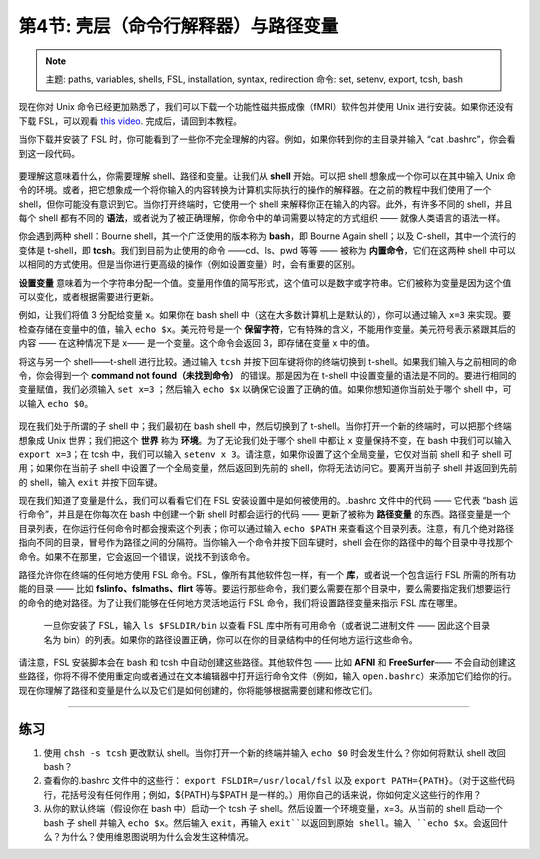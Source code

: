 .. _Unix_04_ShellsVariables:

===========================================
第4节: 壳层（命令行解释器）与路径变量
===========================================

.. note::
  主题: paths, variables, shells, FSL, installation, syntax, redirection
  命令: set, setenv, export, tcsh, bash
  
  
现在你对 Unix 命令已经更加熟悉了，我们可以下载一个功能性磁共振成像（fMRI）软件包并使用 Unix 进行安装。如果你还没有下载 FSL，可以观看 `this video <https://youtu.be/E9FwDCYAto8?t=14>`__. 完成后，请回到本教程。

当你下载并安装了 FSL 时，你可能看到了一些你不完全理解的内容。例如，如果你转到你的主目录并输入 “cat .bashrc”，你会看到这一段代码。

.. figure:: Bash_RC_Contents.png

要理解这意味着什么，你需要理解 shell、路径和变量。让我们从 **shell** 开始。可以把 shell 想象成一个你可以在其中输入 Unix 命令的环境。或者，把它想象成一个将你输入的内容转换为计算机实际执行的操作的解释器。在之前的教程中我们使用了一个 shell，但你可能没有意识到它。当你打开终端时，它使用一个 shell 来解释你正在输入的内容。此外，有许多不同的 shell，并且每个 shell 都有不同的 **语法**，或者说为了被正确理解，你命令中的单词需要以特定的方式组织 —— 就像人类语言的语法一样。

你会遇到两种 shell：Bourne shell，其一个广泛使用的版本称为 **bash**，即 Bourne Again shell；以及 C-shell，其中一个流行的变体是 t-shell，即 **tcsh**。我们到目前为止使用的命令 ——cd、ls、pwd 等等 —— 被称为 **内置命令**，它们在这两种 shell 中可以以相同的方式使用。但是当你进行更高级的操作（例如设置变量）时，会有重要的区别。

**设置变量** 意味着为一个字符串分配一个值。变量用作值的简写形式，这个值可以是数字或字符串。它们被称为变量是因为这个值可以变化，或者根据需要进行更新。

例如，让我们将值 3 分配给变量 ``x``。如果你在 bash shell 中（这在大多数计算机上是默认的），你可以通过输入 ``x=3`` 来实现。要检查存储在变量中的值，输入 ``echo $x``。美元符号是一个 **保留字符**，它有特殊的含义，不能用作变量。美元符号表示紧跟其后的内容 —— 在这种情况下是 x—— 是一个变量。这个命令会返回 3，即存储在变量 x 中的值。

将这与另一个 shell——t-shell 进行比较。通过输入 ``tcsh`` 并按下回车键将你的终端切换到 t-shell。如果我们输入与之前相同的命令，你会得到一个 **command not found（未找到命令）** 的错误。那是因为在 t-shell 中设置变量的语法是不同的。要进行相同的变量赋值，我们必须输入 ``set x=3`` ；然后输入 ``echo $x`` 以确保它设置了正确的值。如果你想知道你当前处于哪个 shell 中，可以输入 ``echo $0``。

.. figure:: VariableAssignment.gif


现在我们处于所谓的子 shell 中；我们最初在 bash shell 中，然后切换到了 t-shell。当你打开一个新的终端时，可以把那个终端想象成 Unix 世界；我们把这个 **世界** 称为 **环境**。为了无论我们处于哪个 shell 中都让 ``x`` 变量保持不变，在 bash 中我们可以输入 ``export x=3``；在 tcsh 中，我们可以输入 ``setenv x 3``。请注意，如果你设置了这个全局变量，它仅对当前 shell 和子 shell 可用；如果你在当前子 shell 中设置了一个全局变量，然后返回到先前的 shell，你将无法访问它。要离开当前子 shell 并返回到先前的 shell，输入 ``exit`` 并按下回车键。

现在我们知道了变量是什么，我们可以看看它们在 FSL 安装设置中是如何被使用的。.bashrc 文件中的代码 —— 它代表 “bash 运行命令”，并且是在你每次在 bash 中创建一个新 shell 时都会运行的代码 —— 更新了被称为 **路径变量** 的东西。路径变量是一个目录列表，在你运行任何命令时都会搜索这个列表；你可以通过输入 ``echo $PATH`` 来查看这个目录列表。注意，有几个绝对路径指向不同的目录，冒号作为路径之间的分隔符。当你输入一个命令并按下回车键时，shell 会在你的路径中的每个目录中寻找那个命令。如果不在那里，它会返回一个错误，说找不到该命令。

路径允许你在终端的任何地方使用 FSL 命令。FSL，像所有其他软件包一样，有一个 **库**，或者说一个包含运行 FSL 所需的所有功能的目录 —— 比如 **fslinfo、fslmaths、flirt** 等等。要运行那些命令，我们要么需要在那个目录中，要么需要指定我们想要运行的命令的绝对路径。为了让我们能够在任何地方灵活地运行 FSL 命令，我们将设置路径变量来指示 FSL 库在哪里。

.. figure:: FSL_Library.png

  一旦你安装了 FSL，输入 ``ls $FSLDIR/bin`` 以查看 FSL 库中所有可用命令（或者说二进制文件 —— 因此这个目录名为 bin）的列表。如果你的路径设置正确，你可以在你的目录结构中的任何地方运行这些命令。

请注意，FSL 安装脚本会在 bash 和 tcsh 中自动创建这些路径。其他软件包 —— 比如 **AFNI** 和 **FreeSurfer**—— 不会自动创建这些路径，你将不得不使用重定向或者通过在文本编辑器中打开运行命令文件（例如，输入 ``open.bashrc``）来添加它们给你的行。现在你理解了路径和变量是什么以及它们是如何创建的，你将能够根据需要创建和修改它们。

-----------

练习
---------

1. 使用 ``chsh -s tcsh`` 更改默认 shell。当你打开一个新的终端并输入 ``echo $0`` 时会发生什么？你如何将默认 shell 改回 bash？ 

2. 查看你的.bashrc 文件中的这些行： ``export FSLDIR=/usr/local/fsl`` 以及 ``export PATH={PATH}``。（对于这些代码行，花括号没有任何作用；例如，${PATH}与$PATH 是一样的。）用你自己的话来说，你如何定义这些行的作用？ 

3. 从你的默认终端（假设你在 bash 中）启动一个 tcsh 子 shell。然后设置一个环境变量，x=3。从当前的 shell 启动一个 bash 子 shell 并输入 ``echo $x``。然后输入 ``exit``，再输入 ``exit``以返回到原始 shell。输入 ``echo $x``。会返回什么？为什么？使用维恩图说明为什么会发生这种情况。
